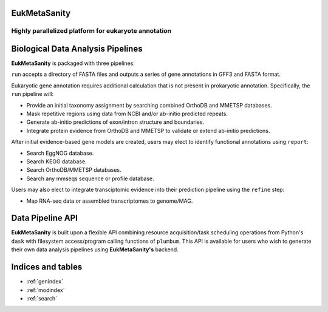 EukMetaSanity
=============
Highly parallelized platform for eukaryote annotation
-----------------------------------------------------

Biological Data Analysis Pipelines
==================================
**EukMetaSanity** is packaged with three pipelines:

``run`` accepts a directory of FASTA files and outputs a series of gene annotations in GFF3 and FASTA format.

Eukaryotic gene annotation requires additional calculation that is not present in prokaryotic annotation. Specifically,
the ``run`` pipeline will:

* Provide an initial taxonomy assignment by searching combined OrthoDB and MMETSP databases.
* Mask repetitive regions using data from NCBI and/or ab-initio predicted repeats.
* Generate ab-initio predictions of exon/intron structure and boundaries.
* Integrate protein evidence from OrthoDB and MMETSP to validate or extend ab-initio predictions.

After initial evidence-based gene models are created, users may elect to identify functional annotations using
``report``:

* Search EggNOG database.
* Search KEGG database.
* Search OrthoDB/MMETSP databases.
* Search any mmseqs sequence or profile database.

Users may also elect to integrate transciptomic evidence into their prediction pipeline using the ``refine`` step:

* Map RNA-seq data or assembled transcriptomes to genome/MAG.

Data Pipeline API
=================
**EukMetaSanity** is built upon a flexible API combining resource acquisition/task scheduling operations from Python's
``dask`` with filesystem access/program calling functions of ``plumbum``. This API is available for users who wish to
generate their own data analysis pipelines using **EukMetaSanity's** backend.

Indices and tables
==================

* :ref:`genindex`
* :ref:`modindex`
* :ref:`search`
